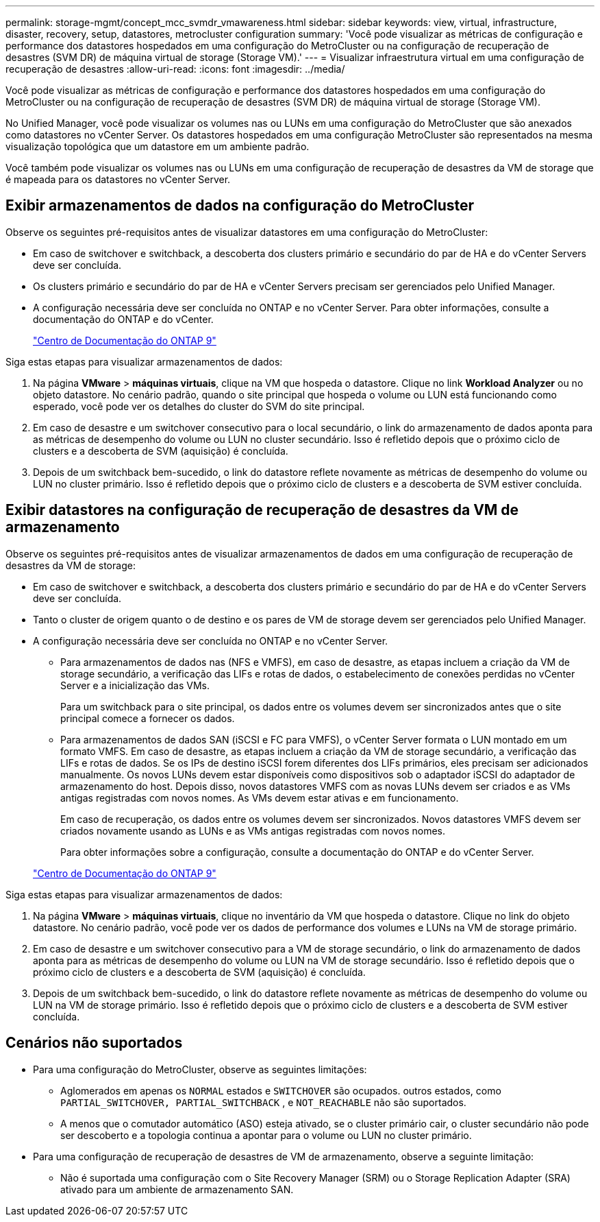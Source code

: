---
permalink: storage-mgmt/concept_mcc_svmdr_vmawareness.html 
sidebar: sidebar 
keywords: view, virtual, infrastructure, disaster, recovery, setup, datastores, metrocluster configuration 
summary: 'Você pode visualizar as métricas de configuração e performance dos datastores hospedados em uma configuração do MetroCluster ou na configuração de recuperação de desastres (SVM DR) de máquina virtual de storage (Storage VM).' 
---
= Visualizar infraestrutura virtual em uma configuração de recuperação de desastres
:allow-uri-read: 
:icons: font
:imagesdir: ../media/


[role="lead"]
Você pode visualizar as métricas de configuração e performance dos datastores hospedados em uma configuração do MetroCluster ou na configuração de recuperação de desastres (SVM DR) de máquina virtual de storage (Storage VM).

No Unified Manager, você pode visualizar os volumes nas ou LUNs em uma configuração do MetroCluster que são anexados como datastores no vCenter Server. Os datastores hospedados em uma configuração MetroCluster são representados na mesma visualização topológica que um datastore em um ambiente padrão.

Você também pode visualizar os volumes nas ou LUNs em uma configuração de recuperação de desastres da VM de storage que é mapeada para os datastores no vCenter Server.



== Exibir armazenamentos de dados na configuração do MetroCluster

Observe os seguintes pré-requisitos antes de visualizar datastores em uma configuração do MetroCluster:

* Em caso de switchover e switchback, a descoberta dos clusters primário e secundário do par de HA e do vCenter Servers deve ser concluída.
* Os clusters primário e secundário do par de HA e vCenter Servers precisam ser gerenciados pelo Unified Manager.
* A configuração necessária deve ser concluída no ONTAP e no vCenter Server. Para obter informações, consulte a documentação do ONTAP e do vCenter.
+
https://docs.netapp.com/ontap-9/index.jsp["Centro de Documentação do ONTAP 9"]



Siga estas etapas para visualizar armazenamentos de dados:

. Na página *VMware* > *máquinas virtuais*, clique na VM que hospeda o datastore. Clique no link *Workload Analyzer* ou no objeto datastore. No cenário padrão, quando o site principal que hospeda o volume ou LUN está funcionando como esperado, você pode ver os detalhes do cluster do SVM do site principal.
. Em caso de desastre e um switchover consecutivo para o local secundário, o link do armazenamento de dados aponta para as métricas de desempenho do volume ou LUN no cluster secundário. Isso é refletido depois que o próximo ciclo de clusters e a descoberta de SVM (aquisição) é concluída.
. Depois de um switchback bem-sucedido, o link do datastore reflete novamente as métricas de desempenho do volume ou LUN no cluster primário. Isso é refletido depois que o próximo ciclo de clusters e a descoberta de SVM estiver concluída.




== Exibir datastores na configuração de recuperação de desastres da VM de armazenamento

Observe os seguintes pré-requisitos antes de visualizar armazenamentos de dados em uma configuração de recuperação de desastres da VM de storage:

* Em caso de switchover e switchback, a descoberta dos clusters primário e secundário do par de HA e do vCenter Servers deve ser concluída.
* Tanto o cluster de origem quanto o de destino e os pares de VM de storage devem ser gerenciados pelo Unified Manager.
* A configuração necessária deve ser concluída no ONTAP e no vCenter Server.
+
** Para armazenamentos de dados nas (NFS e VMFS), em caso de desastre, as etapas incluem a criação da VM de storage secundário, a verificação das LIFs e rotas de dados, o estabelecimento de conexões perdidas no vCenter Server e a inicialização das VMs.
+
Para um switchback para o site principal, os dados entre os volumes devem ser sincronizados antes que o site principal comece a fornecer os dados.

** Para armazenamentos de dados SAN (iSCSI e FC para VMFS), o vCenter Server formata o LUN montado em um formato VMFS. Em caso de desastre, as etapas incluem a criação da VM de storage secundário, a verificação das LIFs e rotas de dados. Se os IPs de destino iSCSI forem diferentes dos LIFs primários, eles precisam ser adicionados manualmente. Os novos LUNs devem estar disponíveis como dispositivos sob o adaptador iSCSI do adaptador de armazenamento do host. Depois disso, novos datastores VMFS com as novas LUNs devem ser criados e as VMs antigas registradas com novos nomes. As VMs devem estar ativas e em funcionamento.
+
Em caso de recuperação, os dados entre os volumes devem ser sincronizados. Novos datastores VMFS devem ser criados novamente usando as LUNs e as VMs antigas registradas com novos nomes.

+
Para obter informações sobre a configuração, consulte a documentação do ONTAP e do vCenter Server.

+
https://docs.netapp.com/ontap-9/index.jsp["Centro de Documentação do ONTAP 9"]





Siga estas etapas para visualizar armazenamentos de dados:

. Na página *VMware* > *máquinas virtuais*, clique no inventário da VM que hospeda o datastore. Clique no link do objeto datastore. No cenário padrão, você pode ver os dados de performance dos volumes e LUNs na VM de storage primário.
. Em caso de desastre e um switchover consecutivo para a VM de storage secundário, o link do armazenamento de dados aponta para as métricas de desempenho do volume ou LUN na VM de storage secundário. Isso é refletido depois que o próximo ciclo de clusters e a descoberta de SVM (aquisição) é concluída.
. Depois de um switchback bem-sucedido, o link do datastore reflete novamente as métricas de desempenho do volume ou LUN na VM de storage primário. Isso é refletido depois que o próximo ciclo de clusters e a descoberta de SVM estiver concluída.




== Cenários não suportados

* Para uma configuração do MetroCluster, observe as seguintes limitações:
+
** Aglomerados em apenas os `NORMAL` estados e `SWITCHOVER` são ocupados. outros estados, como `PARTIAL_SWITCHOVER, PARTIAL_SWITCHBACK` , e `NOT_REACHABLE` não são suportados.
** A menos que o comutador automático (ASO) esteja ativado, se o cluster primário cair, o cluster secundário não pode ser descoberto e a topologia continua a apontar para o volume ou LUN no cluster primário.


* Para uma configuração de recuperação de desastres de VM de armazenamento, observe a seguinte limitação:
+
** Não é suportada uma configuração com o Site Recovery Manager (SRM) ou o Storage Replication Adapter (SRA) ativado para um ambiente de armazenamento SAN.



